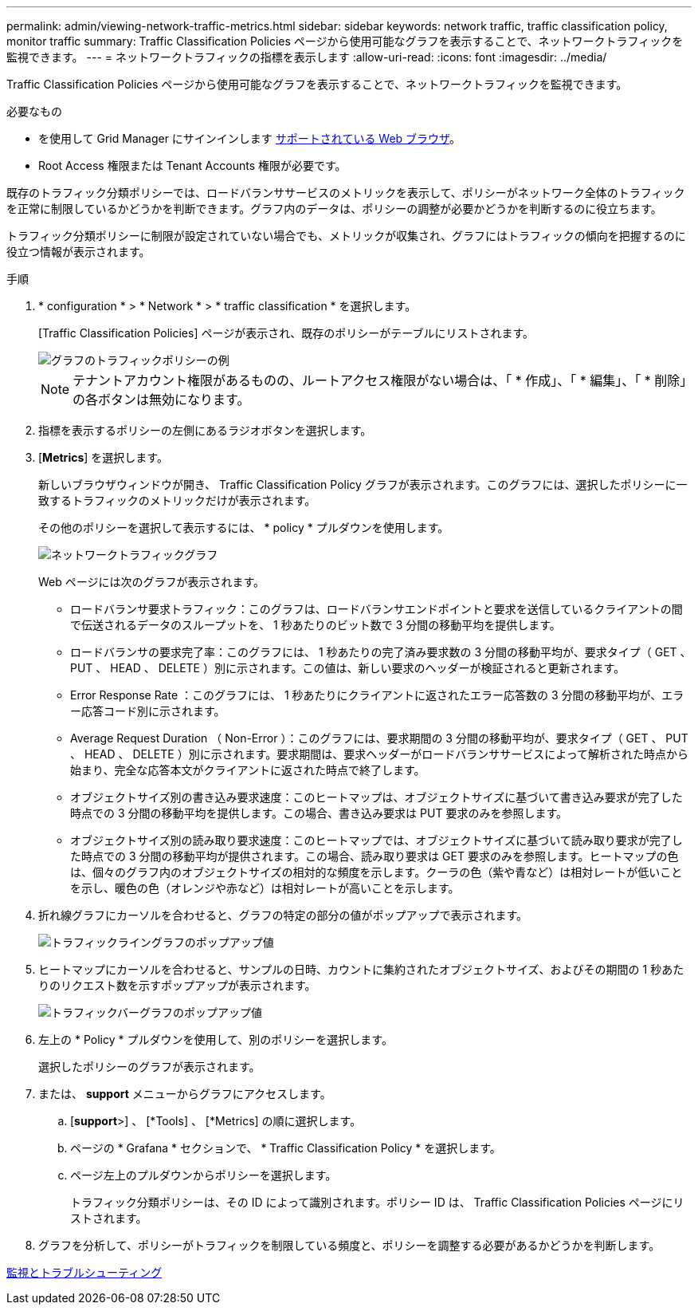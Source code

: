 ---
permalink: admin/viewing-network-traffic-metrics.html 
sidebar: sidebar 
keywords: network traffic, traffic classification policy, monitor traffic 
summary: Traffic Classification Policies ページから使用可能なグラフを表示することで、ネットワークトラフィックを監視できます。 
---
= ネットワークトラフィックの指標を表示します
:allow-uri-read: 
:icons: font
:imagesdir: ../media/


[role="lead"]
Traffic Classification Policies ページから使用可能なグラフを表示することで、ネットワークトラフィックを監視できます。

.必要なもの
* を使用して Grid Manager にサインインします xref:../admin/web-browser-requirements.adoc[サポートされている Web ブラウザ]。
* Root Access 権限または Tenant Accounts 権限が必要です。


既存のトラフィック分類ポリシーでは、ロードバランササービスのメトリックを表示して、ポリシーがネットワーク全体のトラフィックを正常に制限しているかどうかを判断できます。グラフ内のデータは、ポリシーの調整が必要かどうかを判断するのに役立ちます。

トラフィック分類ポリシーに制限が設定されていない場合でも、メトリックが収集され、グラフにはトラフィックの傾向を把握するのに役立つ情報が表示されます。

.手順
. * configuration * > * Network * > * traffic classification * を選択します。
+
[Traffic Classification Policies] ページが表示され、既存のポリシーがテーブルにリストされます。

+
image::../media/traffic_classification_policies_main_screen_w_examples.png[グラフのトラフィックポリシーの例]

+

NOTE: テナントアカウント権限があるものの、ルートアクセス権限がない場合は、「 * 作成」、「 * 編集」、「 * 削除」の各ボタンは無効になります。

. 指標を表示するポリシーの左側にあるラジオボタンを選択します。
. [*Metrics*] を選択します。
+
新しいブラウザウィンドウが開き、 Traffic Classification Policy グラフが表示されます。このグラフには、選択したポリシーに一致するトラフィックのメトリックだけが表示されます。

+
その他のポリシーを選択して表示するには、 * policy * プルダウンを使用します。

+
image::../media/traffic_classification_policy_graph.png[ネットワークトラフィックグラフ]

+
Web ページには次のグラフが表示されます。

+
** ロードバランサ要求トラフィック：このグラフは、ロードバランサエンドポイントと要求を送信しているクライアントの間で伝送されるデータのスループットを、 1 秒あたりのビット数で 3 分間の移動平均を提供します。
** ロードバランサの要求完了率：このグラフには、 1 秒あたりの完了済み要求数の 3 分間の移動平均が、要求タイプ（ GET 、 PUT 、 HEAD 、 DELETE ）別に示されます。この値は、新しい要求のヘッダーが検証されると更新されます。
** Error Response Rate ：このグラフには、 1 秒あたりにクライアントに返されたエラー応答数の 3 分間の移動平均が、エラー応答コード別に示されます。
** Average Request Duration （ Non-Error ）：このグラフには、要求期間の 3 分間の移動平均が、要求タイプ（ GET 、 PUT 、 HEAD 、 DELETE ）別に示されます。要求期間は、要求ヘッダーがロードバランササービスによって解析された時点から始まり、完全な応答本文がクライアントに返された時点で終了します。
** オブジェクトサイズ別の書き込み要求速度：このヒートマップは、オブジェクトサイズに基づいて書き込み要求が完了した時点での 3 分間の移動平均を提供します。この場合、書き込み要求は PUT 要求のみを参照します。
** オブジェクトサイズ別の読み取り要求速度：このヒートマップでは、オブジェクトサイズに基づいて読み取り要求が完了した時点での 3 分間の移動平均が提供されます。この場合、読み取り要求は GET 要求のみを参照します。ヒートマップの色は、個々のグラフ内のオブジェクトサイズの相対的な頻度を示します。クーラの色（紫や青など）は相対レートが低いことを示し、暖色の色（オレンジや赤など）は相対レートが高いことを示します。


. 折れ線グラフにカーソルを合わせると、グラフの特定の部分の値がポップアップで表示されます。
+
image::../media/traffic_classification_policy_graph_popup_closeup.png[トラフィックライングラフのポップアップ値]

. ヒートマップにカーソルを合わせると、サンプルの日時、カウントに集約されたオブジェクトサイズ、およびその期間の 1 秒あたりのリクエスト数を示すポップアップが表示されます。
+
image::../media/traffic_classification_policy_heatmap_closeup.png[トラフィックバーグラフのポップアップ値]

. 左上の * Policy * プルダウンを使用して、別のポリシーを選択します。
+
選択したポリシーのグラフが表示されます。

. または、 *support* メニューからグラフにアクセスします。
+
.. [*support*>] 、 [*Tools] 、 [*Metrics] の順に選択します。
.. ページの * Grafana * セクションで、 * Traffic Classification Policy * を選択します。
.. ページ左上のプルダウンからポリシーを選択します。
+
トラフィック分類ポリシーは、その ID によって識別されます。ポリシー ID は、 Traffic Classification Policies ページにリストされます。



. グラフを分析して、ポリシーがトラフィックを制限している頻度と、ポリシーを調整する必要があるかどうかを判断します。


xref:../monitor/index.adoc[監視とトラブルシューティング]
